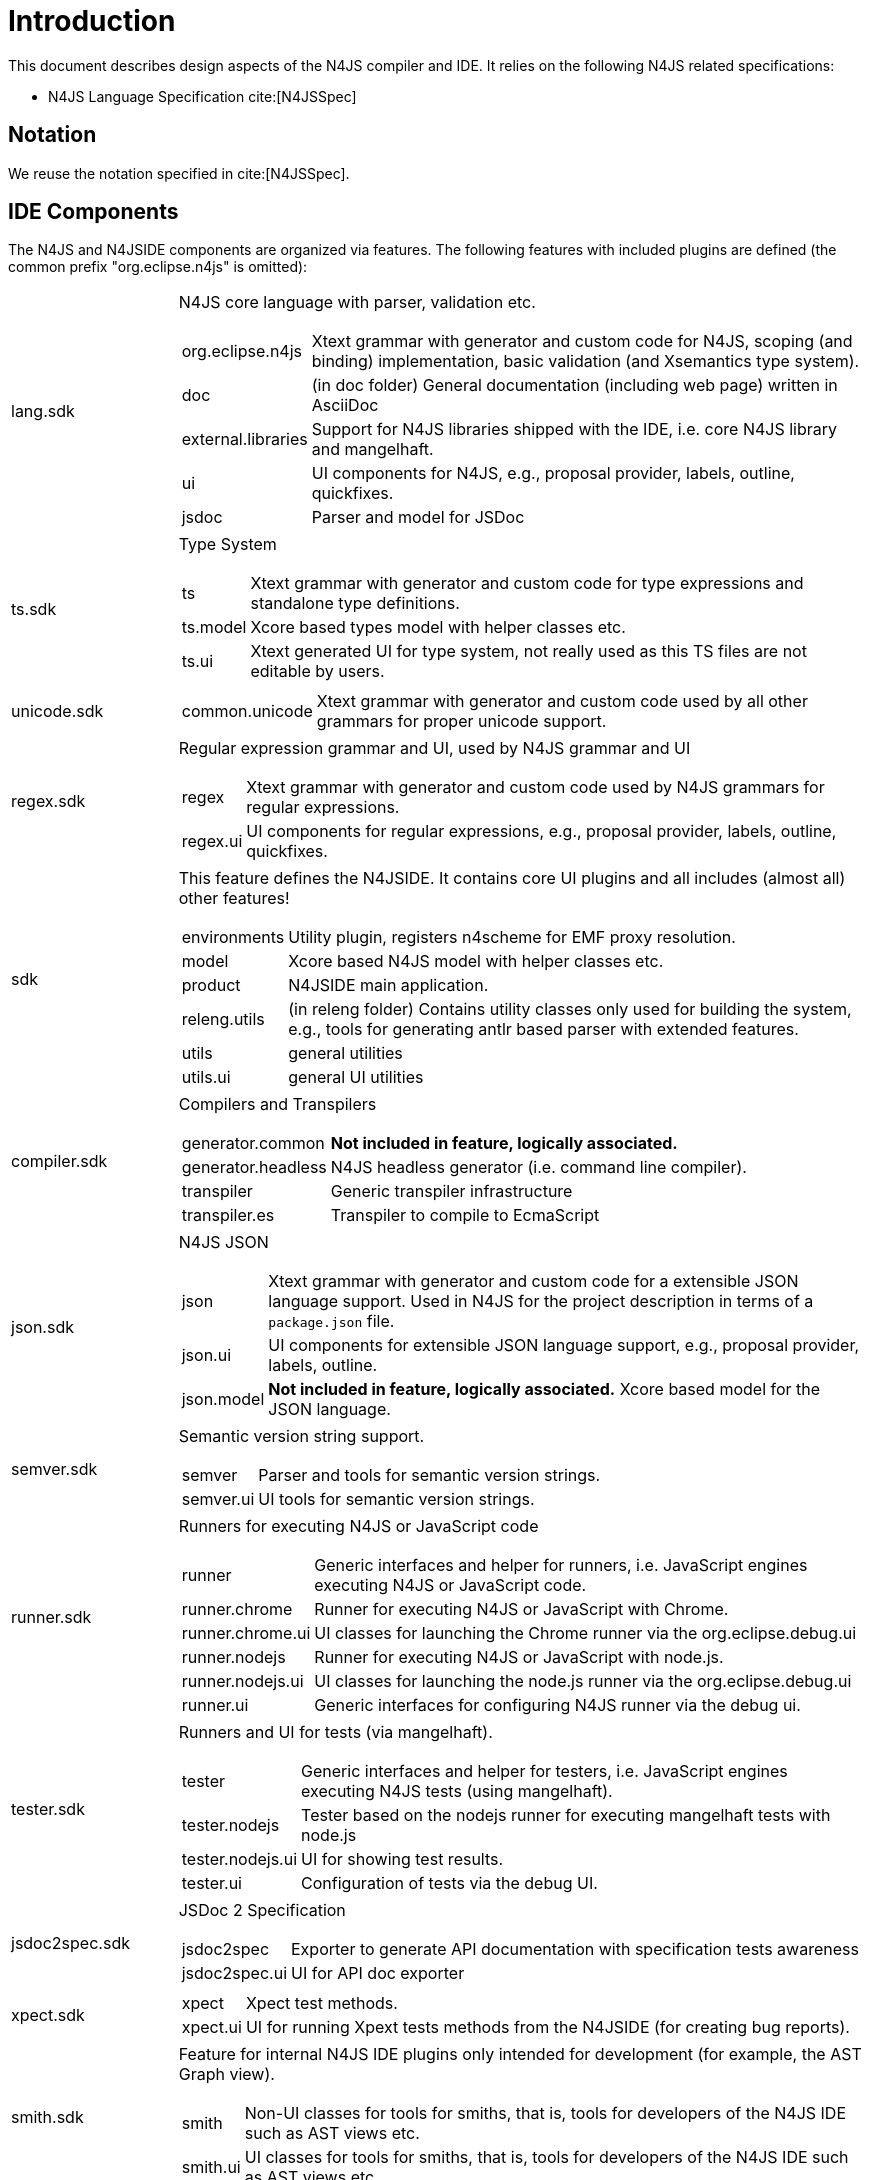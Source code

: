 ////
Copyright (c) 2018 NumberFour AG.
All rights reserved. This program and the accompanying materials
are made available under the terms of the Eclipse Public License v1.0
which accompanies this distribution, and is available at
http://www.eclipse.org/legal/epl-v10.html

Contributors:
  NumberFour AG - Initial API and implementation
////

= Introduction
:find:

This document describes design aspects of the N4JS compiler and IDE. It relies on the following N4JS related specifications:

* N4JS Language Specification cite:[N4JSSpec]


[[notation]]
== Notation

We reuse the notation specified in cite:[N4JSSpec].



[[sec:IDE_Overview]]
== IDE Components

The N4JS and N4JSIDE components are organized via features. The following features with included plugins are defined (the common prefix "org.eclipse.n4js" is omitted):

[horizontal]
lang.sdk:: N4JS core language with parser, validation etc.
+
[horizontal]
  org.eclipse.n4js::: Xtext grammar with generator and custom code for N4JS, scoping (and binding) implementation, basic validation (and Xsemantics type system).
  doc::: (in doc folder) General documentation (including web page) written in AsciiDoc
  external.libraries::: Support for N4JS libraries shipped with the IDE, i.e. core N4JS library and mangelhaft.
  ui::: UI components for N4JS, e.g., proposal provider, labels, outline, quickfixes.
  jsdoc::: Parser and model for JSDoc
ts.sdk:: Type System
+
[horizontal] 
  ts::: Xtext grammar with generator and custom code for type expressions and standalone type definitions.
  ts.model::: Xcore based types model with helper classes etc.
  ts.ui::: Xtext generated UI for type system, not really used as this TS files are not editable by users.
unicode.sdk::
+
[horizontal] 
  common.unicode::: Xtext grammar with generator and custom code used by all other grammars for proper unicode support.
regex.sdk:: Regular expression grammar and UI, used by N4JS grammar and UI
+
[horizontal] 
  regex::: Xtext grammar with generator and custom code used by N4JS grammars for regular expressions.
  regex.ui::: UI components for regular expressions, e.g., proposal provider, labels, outline, quickfixes.
sdk:: This feature defines the N4JSIDE. It contains core UI plugins and all includes (almost all) other features!
+
[horizontal] 
  environments::: Utility plugin, registers n4scheme for EMF proxy resolution.
  model::: Xcore based N4JS model with helper classes etc.
  product::: N4JSIDE main application.
  releng.utils::: (in releng folder) Contains utility classes only used for building the system, e.g., tools for generating antlr based parser with extended features.
  utils::: general utilities
  utils.ui::: general UI utilities
compiler.sdk:: Compilers and Transpilers
+
[horizontal] 
  generator.common::: *Not included in feature, logically associated.*
  generator.headless::: N4JS headless generator (i.e. command line compiler).
  transpiler::: Generic transpiler infrastructure
  transpiler.es::: Transpiler to compile to EcmaScript
json.sdk:: N4JS JSON
+
[horizontal] 
  json::: Xtext grammar with generator and custom code for a extensible JSON language support. Used in N4JS for the project description in terms of a `package.json` file.
  json.ui::: UI components for extensible JSON language support, e.g., proposal provider, labels, outline.
  json.model::: *Not included in feature, logically associated.* Xcore based model for the JSON language.
semver.sdk:: Semantic version string support.
+
[horizontal] 
  semver::: Parser and tools for semantic version strings.
  semver.ui::: UI tools for semantic version strings.
runner.sdk:: Runners for executing N4JS or JavaScript code
+
[horizontal] 
  runner::: Generic interfaces and helper for runners, i.e. JavaScript engines executing N4JS or JavaScript code.
  runner.chrome::: Runner for executing N4JS or JavaScript with Chrome.
  runner.chrome.ui::: UI classes for launching the Chrome runner via the org.eclipse.debug.ui
  runner.nodejs::: Runner for executing N4JS or JavaScript with node.js.
  runner.nodejs.ui::: UI classes for launching the node.js runner via the org.eclipse.debug.ui
  runner.ui::: Generic interfaces for configuring N4JS runner via the debug ui.
tester.sdk:: Runners and UI for tests (via mangelhaft).
+
[horizontal] 
  tester::: Generic interfaces and helper for testers, i.e. JavaScript engines executing N4JS tests (using mangelhaft).
  tester.nodejs::: Tester based on the nodejs runner for executing mangelhaft tests with node.js
  tester.nodejs.ui::: UI for showing test results.
  tester.ui::: Configuration of tests via the debug UI.
jsdoc2spec.sdk:: JSDoc 2 Specification
+
[horizontal] 
  jsdoc2spec::: Exporter to generate API documentation with specification tests awareness
  jsdoc2spec.ui::: UI for API doc exporter
xpect.sdk::
+
[horizontal] 
  xpect::: Xpect test methods.
  xpect.ui::: UI for running Xpext tests methods from the N4JSIDE (for creating bug reports).
smith.sdk:: Feature for internal N4JS IDE plugins only intended for development (for example, the AST Graph view).
+
[horizontal] 
  smith::: Non-UI classes for tools for smiths, that is, tools for developers of the N4JS IDE such as AST views etc.
  smith.ui::: UI classes for tools for smiths, that is, tools for developers of the N4JS IDE such as AST views etc.
tests.helper.sdk:: Test helpers.
dependencies.sdk:: Collection of all external non-ui dependencies, used for local mirroring of update sites.
dependencies.ui.sdk:: Collection of all external ui dependencies, used for local mirroring of update sites.
*uncategorized plugins*::
+
[horizontal]
  external.libraries.update::: Updates the external library plugin
  flowgraphs::: Control and data flow graph model and computer.
  semver.model::: Xcore model of semantic version strings
  utils.logging::: configuration for loggers, in particular for the product and for the tests



[[sec:Naming_Conventions]]
=== Naming Conventions

In the above sections, tests were omitted. We use the following naming conventions (by example) for test and tests helper:

[horizontal]
project:: -
project.tests::
  tests for project, is a fragment
project.tests.helper::
  helper classes used ONLY by tests
project.tests.performance::
  performance tests
project.tests.integration::
  integration tests
project.ui:: -
project.ui.tests::
  tests for ui project, fragment of project.ui
project.ui.tests.helper::
  helper classes used ONLY by tests
project.ui.tests.performance:: -
tests.helper::
  general test helper
ui.tests.helper::
  general ui test helper
project.xpect.tests::
  xpect tests for the project, despite dependnecies to UI the can be executed as plain JUnit tests
project.xpect.ui.tests::
  xpect tests for the project, need to be executed as eclipse plugin tests


Due to Maven, tests are in subfolder tests (incl. helpers), implementation bundles in plugins, and release engineering related bundles in releng.

